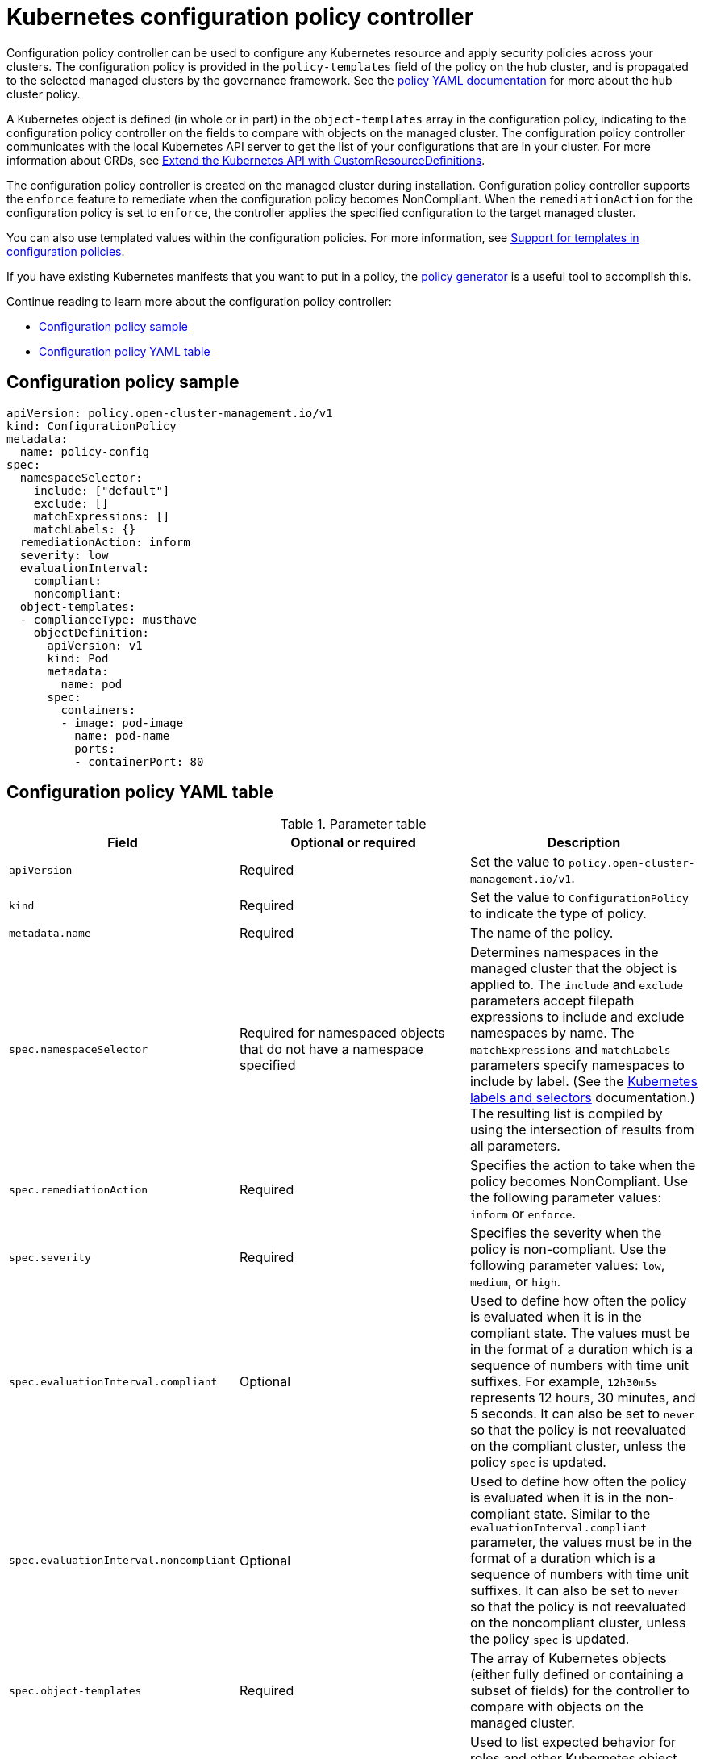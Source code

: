 [#kubernetes-configuration-policy-controller]
= Kubernetes configuration policy controller

Configuration policy controller can be used to configure any Kubernetes resource and apply security policies across your clusters. The configuration policy is provided in the `policy-templates` field of the policy on the hub cluster, and is propagated to the selected managed clusters by the governance framework. See the xref:../governance/policy_example.adoc#policy-yaml-structure[policy YAML documentation] for more about the hub cluster policy.

A Kubernetes object is defined (in whole or in part) in the `object-templates` array in the configuration policy, indicating to the configuration policy controller on the fields to compare with objects on the managed cluster. The configuration policy controller communicates with the local Kubernetes API server to get the list of your configurations that are in your cluster. For more information about CRDs, see https://kubernetes.io/docs/tasks/access-kubernetes-api/custom-resources/custom-resource-definitions/[Extend the Kubernetes API with CustomResourceDefinitions].

The configuration policy controller is created on the managed cluster during installation. Configuration policy controller supports the `enforce` feature to remediate when the configuration policy becomes NonCompliant. When the `remediationAction` for the configuration policy is set to `enforce`, the controller applies the specified configuration to the target managed cluster.

You can also use templated values within the configuration policies. For more information, see xref:../governance/custom_template.adoc#support-templates-in-config-policies[Support for templates in configuration policies].

If you have existing Kubernetes manifests that you want to put in a policy, the xref:../governance/policy_generator.adoc[policy generator] is a useful tool to accomplish this.

Continue reading to learn more about the configuration policy controller: 

* <<configuration-policy-sample,Configuration policy sample>>
* <<configuration-policy-yaml-table,Configuration policy YAML table>>

[#configuration-policy-sample]
== Configuration policy sample

[source,yaml]
----
apiVersion: policy.open-cluster-management.io/v1
kind: ConfigurationPolicy
metadata:
  name: policy-config
spec:
  namespaceSelector:
    include: ["default"]
    exclude: []
    matchExpressions: []
    matchLabels: {}
  remediationAction: inform
  severity: low
  evaluationInterval:
    compliant:
    noncompliant:
  object-templates:
  - complianceType: musthave
    objectDefinition:
      apiVersion: v1
      kind: Pod
      metadata:
        name: pod
      spec:
        containers:
        - image: pod-image
          name: pod-name
          ports:
          - containerPort: 80
----

[#configuration-policy-yaml-table]
== Configuration policy YAML table

.Parameter table
|===
| Field | Optional or required | Description

| `apiVersion`
| Required
| Set the value to `policy.open-cluster-management.io/v1`.

| `kind`
| Required
| Set the value to `ConfigurationPolicy` to indicate the type of policy.

| `metadata.name`
| Required
| The name of the policy.

| `spec.namespaceSelector`
| Required for namespaced objects that do not have a namespace specified
| Determines namespaces in the managed cluster that the object is applied to. The `include` and `exclude` parameters accept filepath expressions to include and exclude namespaces by name. The `matchExpressions` and `matchLabels` parameters specify namespaces to include by label. (See the https://kubernetes.io/docs/concepts/overview/working-with-objects/labels/[Kubernetes labels and selectors] documentation.) The resulting list is compiled by using the intersection of results from all parameters.

| `spec.remediationAction`
| Required
| Specifies the action to take when the policy becomes NonCompliant. Use the following parameter values: `inform` or `enforce`.

| `spec.severity`
| Required
| Specifies the severity when the policy is non-compliant. Use the following parameter values: `low`, `medium`, or `high`.

| `spec.evaluationInterval.compliant`
| Optional
| Used to define how often the policy is evaluated when it is in the compliant state. The values must be in the format of a duration which is a sequence of numbers with time unit suffixes. For example, `12h30m5s` represents 12 hours, 30 minutes, and 5 seconds. It can also be set to `never` so that the policy is not reevaluated on the compliant cluster, unless the policy `spec` is updated.

| `spec.evaluationInterval.noncompliant`
| Optional
| Used to define how often the policy is evaluated when it is in the non-compliant state. Similar to the `evaluationInterval.compliant` parameter, the values must be in the format of a duration which is a sequence of numbers with time unit suffixes. It can also be set to `never` so that the policy is not reevaluated on the noncompliant cluster, unless the policy `spec` is updated.

| `spec.object-templates`
| Required
| The array of Kubernetes objects (either fully defined or containing a subset of fields) for the controller to compare with objects on the managed cluster.

| `spec.object-templates[].complianceType`
| Required
| Used to list expected behavior for roles and other Kubernetes object that must be evaluated or applied to the managed clusters. You must use the following verbs as parameter values:

`mustonlyhave`: Indicates that an object must exist with the exact fields and values as defined in the object.

`musthave`: Indicates an object must exist with the same fields as specified in the objectDefinition. The fields in the template are a subset of what exists in the object. In general, array values are appended. The exception is the array will be patched when the item contains a `name` key with a value that matches an existing item. If the array should be replaced, use a fully defined `objectDefinition` using the `mustonlyhave` compliance type.

`mustnothave`: Indicates that an object with the same fields as specified in the objectDefinition cannot exist.

| `spec.object-templates[].metadataComplianceType`
| Optional
| Overrides `spec.object-templates[].complianceType` when comparing the manifest's metadata section to objects on the cluster ("musthave", "mustonlyhave"). Default is unset to not override `complianceType` for metadata.

| `spec.object-templates[].objectDefinition`
| Required
| A Kubernetes object (either fully defined or containing a subset of fields) for the controller to compare with objects on the managed cluster.
|===

See the policy samples that use https://nvd.nist.gov/800-53/Rev4/control/CA-1[NIST Special Publication 800-53 (Rev. 4)], and are supported by {product-title-short} from the https://github.com/stolostron/policy-collection/tree/main/stable/CM-Configuration-Management[`CM-Configuration-Management` folder]. Learn about how policies are applied on your hub cluster, see xref:../governance/policy_sample_intro.adoc#supported-policies[Supported policies] for more details. 

Learn how to create and customize policies, see xref:../governance/manage_policy_intro.adoc#manage-security-policies[Manage security policies]. Refer to xref:../governance/policy_controllers.adoc#policy-controllers[Policy controllers] for more details about controllers.

[#configuration-config-policy-controller]
== Configuring the configuration policy controller

You can configure the concurrency of the configuration policy controller per managed cluster to change how many configuration policies it can evaluate at the same time. To change the default value of `2`, set the `policy-evaluation-concurrency` annotation with a non-zero integer within quotes. You can set the value on the `ManagedClusterAddOn` object called `config-policy-controller` in the managed cluster namespace of the hub.

*Note*: Higher concurrency values increase CPU and memory utilization on the `config-policy-controller` pod, Kubernetes API server, and OpenShift API server.

In the following YAML example, concurrency is set to `5` on the managed cluster called `cluster1`:

[source,yaml]
----
apiVersion: addon.open-cluster-management.io/v1alpha1
kind: ManagedClusterAddOn
metadata:
  name: config-policy-controller
  namespace: cluster1
  annotations:
    policy-evaluation-concurrency: "5"
spec:
  installNamespace: open-cluster-management-agent-addon
----

Continue reading the following topics to learn more about how you can you use configuration policies:

* xref:../governance/custom_template.adoc#support-templates-in-config-policies[Support for templates in configuration policies]
* xref:../governance/policy_sample_intro.adoc[Supported policy samples]
* xref:../governance/policy_generator.adoc[Generate configuration policies from existing manifests]

